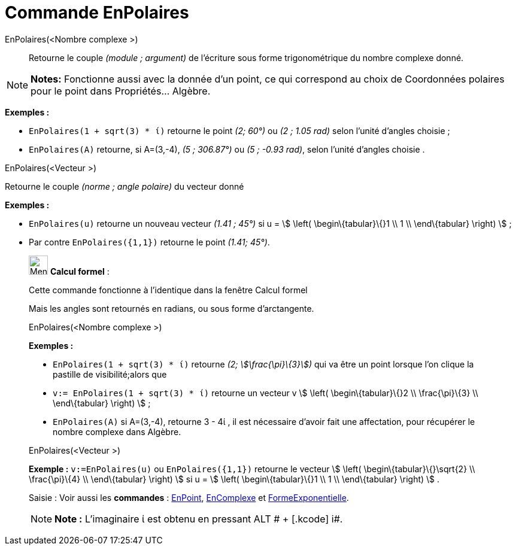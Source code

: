 = Commande EnPolaires
:page-en: commands/ToPolar
ifdef::env-github[:imagesdir: /fr/modules/ROOT/assets/images]

EnPolaires(<Nombre complexe >)::
  Retourne le couple _(module ; argument)_ de l'écriture sous forme trigonométrique du nombre complexe donné.

[NOTE]
====

*Notes:* Fonctionne aussi avec la donnée d'un point, ce qui correspond au choix de Coordonnées polaires pour le point
dans Propriétés... Algèbre.

====

[EXAMPLE]
====

*Exemples :*

* `++EnPolaires(1 + sqrt(3) * ί)++` retourne le point _(2; 60°)_ ou _(2 ; 1.05 rad)_ selon l'unité d'angles choisie ;
* `++EnPolaires(A)++` retourne, si A=(3,-4), _(5 ; 306.87°)_ ou _(5 ; -0.93 rad)_, selon l'unité d'angles choisie .

====

EnPolaires(<Vecteur >)

Retourne le couple _(norme ; angle polaire)_ du vecteur donné

[EXAMPLE]
====

*Exemples :*

* `++EnPolaires(u)++` retourne un nouveau vecteur _(1.41 ; 45°)_ si u = stem:[ \left( \begin\{tabular}\{}1 \\ 1 \\
\end\{tabular} \right) ] ;
* Par contre `++EnPolaires({1,1})++` retourne le point _(1.41; 45°)_.

====

____________________________________________________________

image:32px-Menu_view_cas.svg.png[Menu view cas.svg,width=32,height=32] *Calcul formel* :

Cette commande fonctionne à l'identique dans la fenêtre Calcul formel

Mais les angles sont retournés en radians, ou sous forme d'arctangente.

EnPolaires(<Nombre complexe >)::

[EXAMPLE]
====

*Exemples :*

* `++EnPolaires(1 + sqrt(3) * ί)++` retourne _(2; stem:[\frac{\pi}\{3}])_ qui va être un point lorsque l'on clique la
pastille de visibilité;alors que
* `++v:= EnPolaires(1 + sqrt(3) * ί)++` retourne un vecteur v stem:[ \left( \begin\{tabular}\{}2 \\ \frac{\pi}\{3} \\
\end\{tabular} \right) ] ;
* `++EnPolaires(A)++` si A=(3,-4), retourne 3 - 4ί , il est nécessaire d'avoir fait une affectation, pour récupérer le
nombre complexe dans Algèbre.

====

EnPolaires(<Vecteur >)::

[EXAMPLE]
====

*Exemple :* `++v:=EnPolaires(u)++` ou `++EnPolaires({1,1})++` retourne le vecteur stem:[ \left(
\begin\{tabular}\{}\sqrt{2} \\ \frac{\pi}\{4} \\ \end\{tabular} \right) ] si u = stem:[ \left( \begin\{tabular}\{}1 \\
1 \\ \end\{tabular} \right) ] .

====

[.kcode]#Saisie :# Voir aussi les *commandes* : xref:/commands/EnPoint.adoc[EnPoint],
xref:/commands/EnComplexe.adoc[EnComplexe] et xref:/commands/FormeExponentielle.adoc[FormeExponentielle].

[NOTE]
====

*Note :* L'imaginaire ί est obtenu en pressant [.kcode]#ALT # + [.kcode]# i#.

====

